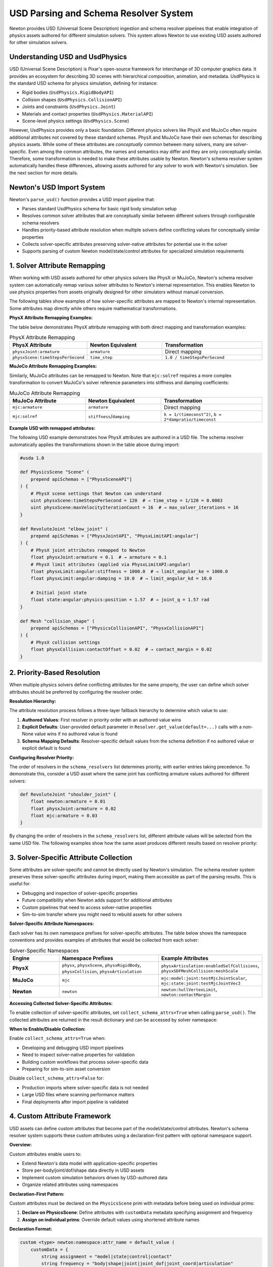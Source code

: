 USD Parsing and Schema Resolver System
========================================

Newton provides USD (Universal Scene Description) ingestion and schema resolver pipelines that enable integration of physics assets authored for different simulation solvers. This system allows Newton to use existing USD assets authored for other simulation solvers.

Understanding USD and UsdPhysics
--------------------------------

USD (Universal Scene Description) is Pixar's open-source framework for interchange of 3D computer graphics data. It provides an ecosystem for describing 3D scenes with hierarchical composition, animation, and metadata. 
UsdPhysics is the standard USD schema for physics simulation, defining for instance:

* Rigid bodies (``UsdPhysics.RigidBodyAPI``)
* Collision shapes (``UsdPhysics.CollisionAPI``)
* Joints and constraints (``UsdPhysics.Joint``)
* Materials and contact properties (``UsdPhysics.MaterialAPI``)
* Scene-level physics settings (``UsdPhysics.Scene``)

However, UsdPhysics provides only a basic foundation. Different physics solvers like PhysX and MuJoCo often require additional attributes not covered by these standard schemas. 
PhysX and MuJoCo have their own schemas for describing physics assets. While some of these attributes are *conceptually* common between many solvers, many are solver-specific.
Even among the common attributes, the names and semantics may differ and they are only conceptually similar. Therefore, some transformation is needed to make these attributes usable by Newton.
Newton's schema resolver system automatically handles these differences, allowing assets authored for any solver to work with Newton's simulation. See the next section for more details.


Newton's USD Import System
--------------------------

Newton's ``parse_usd()`` function provides a USD import pipeline that:

* Parses standard UsdPhysics schema for basic rigid body simulation setup
* Resolves common solver attributes that are conceptually similar between different solvers through configurable schema resolvers
* Handles priority-based attribute resolution when multiple solvers define conflicting values for conceptually similar properties
* Collects solver-specific attributes preserving solver-native attributes for potential use in the solver
* Supports parsing of custom Newton model/state/control attributes for specialized simulation requirements

1. Solver Attribute Remapping
-----------------------------

When working with USD assets authored for other physics solvers like PhysX or MuJoCo, Newton's schema resolver system can automatically remap various solver attributes to Newton's internal representation. This enables Newton to use physics properties from assets originally designed for other simulators without manual conversion.

The following tables show examples of how solver-specific attributes are mapped to Newton's internal representation. Some attributes map directly while others require mathematical transformations.

**PhysX Attribute Remapping Examples:**

The table below demonstrates PhysX attribute remapping with both direct mapping and transformation examples:

.. list-table:: PhysX Attribute Remapping
   :header-rows: 1
   :widths: 30 30 40

   * - **PhysX Attribute**
     - **Newton Equivalent**
     - **Transformation**
   * - ``physxJoint:armature``
     - ``armature``
     - Direct mapping
   * - ``physxScene:timeStepsPerSecond``
     - ``time_step``
     - ``1.0 / timeStepsPerSecond``

**MuJoCo Attribute Remapping Examples:**

Similarly, MuJoCo attributes can be remapped to Newton. Note that ``mjc:solref`` requires a more complex transformation to convert MuJoCo's solver reference parameters into stiffness and damping coefficients:

.. list-table:: MuJoCo Attribute Remapping  
   :header-rows: 1
   :widths: 30 30 40

   * - **MuJoCo Attribute**
     - **Newton Equivalent**
     - **Transformation**
   * - ``mjc:armature``
     - ``armature``
     - Direct mapping
   * - ``mjc:solref``
     - ``stiffness``/``damping``
     - ``k = 1/(timeconst^2)``, ``b = 2*dampratio/timeconst``

**Example USD with remapped attributes:**

The following USD example demonstrates how PhysX attributes are authored in a USD file. The schema resolver automatically applies the transformations shown in the table above during import:

.. code-block:: usda

   #usda 1.0
   
   def PhysicsScene "Scene" (
       prepend apiSchemas = ["PhysxSceneAPI"]
   ) {
       # PhysX scene settings that Newton can understand
       uint physxScene:timeStepsPerSecond = 120  # → time_step = 1/120 = 0.0083
       uint physxScene:maxVelocityIterationCount = 16  # → max_solver_iterations = 16
   }
   
   def RevoluteJoint "elbow_joint" (
       prepend apiSchemas = ["PhysxJointAPI", "PhysxLimitAPI:angular"]
   ) {
       # PhysX joint attributes remapped to Newton
       float physxJoint:armature = 0.1  # → armature = 0.1
       # PhysX limit attributes (applied via PhysxLimitAPI:angular)
       float physxLimit:angular:stiffness = 1000.0  # → limit_angular_ke = 1000.0
       float physxLimit:angular:damping = 10.0  # → limit_angular_kd = 10.0
       
       # Initial joint state
       float state:angular:physics:position = 1.57  # → joint_q = 1.57 rad
   }
   
   def Mesh "collision_shape" (
       prepend apiSchemas = ["PhysicsCollisionAPI", "PhysxCollisionAPI"]
   ) {
       # PhysX collision settings
       float physxCollision:contactOffset = 0.02  # → contact_margin = 0.02
   }

2. Priority-Based Resolution
----------------------------

When multiple physics solvers define conflicting attributes for the same property, the user can define which solver attributes should be preferred by configuring the resolver order.

**Resolution Hierarchy:**

The attribute resolution process follows a three-layer fallback hierarchy to determine which value to use:

1. **Authored Values**: First resolver in priority order with an authored value wins
2. **Explicit Defaults**: User-provided default parameter in ``Resolver.get_value(default=...)`` calls with a non-None value wins if no authored value is found
3. **Schema Mapping Defaults**: Resolver-specific default values from the schema definition if no authored value or explicit default is found

**Configuring Resolver Priority:**

The order of resolvers in the ``schema_resolvers`` list determines priority, with earlier entries taking precedence. To demonstrate this, consider a USD asset where the same joint has conflicting armature values authored for different solvers:

.. code-block:: usda

   def RevoluteJoint "shoulder_joint" {
       float newton:armature = 0.01
       float physxJoint:armature = 0.02  
       float mjc:armature = 0.03
   }

By changing the order of resolvers in the ``schema_resolvers`` list, different attribute values will be selected from the same USD file. The following examples show how the same asset produces different results based on resolver priority:

.. testcode::
   :skipif: True

   from newton import ModelBuilder
   from newton.utils.schema_resolver import SchemaResolverNewton, SchemaResolverPhysx, SchemaResolverMjc
   
   builder = ModelBuilder()
   
   # Configuration 1: Newton priority
   result_newton = builder.add_usd(
       source="conflicting_asset.usda",
       schema_resolvers=[SchemaResolverNewton(), SchemaResolverPhysx(), SchemaResolverMjc()]
   )
   # Result: Uses newton:armature = 0.01
   
   # Configuration 2: PhysX priority  
   builder2 = ModelBuilder()
   result_physx = builder2.add_usd(
       source="conflicting_asset.usda", 
       schema_resolvers=[SchemaResolverPhysx(), SchemaResolverNewton(), SchemaResolverMjc()]
   )
   # Result: Uses physxJoint:armature = 0.02
   
   # Configuration 3: MuJoCo priority
   builder3 = ModelBuilder()
   result_mjc = builder3.add_usd(
       source="conflicting_asset.usda",
       schema_resolvers=[SchemaResolverMjc(), SchemaResolverNewton(), SchemaResolverPhysx()]
   )
   # Result: Uses mjc:armature = 0.03


3. Solver-Specific Attribute Collection
----------------------------------------

Some attributes are solver-specific and cannot be directly used by Newton's simulation. The schema resolver system preserves these solver-specific attributes during import, making them accessible as part of the parsing results. This is useful for:

* Debugging and inspection of solver-specific properties
* Future compatibility when Newton adds support for additional attributes  
* Custom pipelines that need to access solver-native properties
* Sim-to-sim transfer where you might need to rebuild assets for other solvers

**Solver-Specific Attribute Namespaces:**

Each solver has its own namespace prefixes for solver-specific attributes. The table below shows the namespace conventions and provides examples of attributes that would be collected from each solver:

.. list-table:: Solver-Specific Namespaces
   :header-rows: 1
   :widths: 20 40 40

   * - **Engine**
     - **Namespace Prefixes**
     - **Example Attributes**
   * - **PhysX**
     - ``physx``, ``physxScene``, ``physxRigidBody``, ``physxCollision``, ``physxArticulation``
     - ``physxArticulation:enabledSelfCollisions``, ``physxSDFMeshCollision:meshScale``
   * - **MuJoCo**  
     - ``mjc``
     - ``mjc:model:joint:testMjcJointScalar``, ``mjc:state:joint:testMjcJointVec3``
   * - **Newton**
     - ``newton``
     - ``newton:hullVertexLimit``, ``newton:contactMargin``

**Accessing Collected Solver-Specific Attributes:**

To enable collection of solver-specific attributes, set ``collect_schema_attrs=True`` when calling ``parse_usd()``. The collected attributes are returned in the result dictionary and can be accessed by solver namespace:

.. testcode::
   :skipif: True

   from newton import ModelBuilder
   from newton._src.utils.import_usd import parse_usd
   from newton._src.utils.schema_resolver import SchemaResolverPhysx, SchemaResolverNewton
   
   builder = ModelBuilder()
   result = parse_usd(
       builder=builder,
       source="physx_humanoid.usda", 
       schema_resolvers=[SchemaResolverPhysx(), SchemaResolverNewton()],
       collect_schema_attrs=True  # Enable collection
   )
   
   # Access collected solver-specific attributes
   solver_attrs = result.get("schema_attrs", {})
   
   if "physx" in solver_attrs:
       physx_attrs = solver_attrs["physx"]
       for prim_path, attrs in physx_attrs.items():
           if "physxJoint:armature" in attrs:
               armature_value = attrs["physxJoint:armature"]
               print(f"PhysX joint {prim_path} has armature: {armature_value}")
   
   # Disable collection for performance when not needed
   result_fast = parse_usd(
       builder=builder,
       source="asset.usda",
       collect_schema_attrs=False  # Skip collection
   )

**When to Enable/Disable Collection:**

Enable ``collect_schema_attrs=True`` when:

* Developing and debugging USD import pipelines
* Need to inspect solver-native properties for validation
* Building custom workflows that process solver-specific data
* Preparing for sim-to-sim asset conversion

Disable ``collect_schema_attrs=False`` for:

* Production imports where solver-specific data is not needed
* Large USD files where scanning performance matters
* Final deployments after import pipeline is validated

4. Custom Attribute Framework
-----------------------------

USD assets can define custom attributes that become part of the model/state/control attributes. Newton's schema resolver system supports these custom attributes using a declaration-first pattern with optional namespace support.

**Overview:**

Custom attributes enable users to:

* Extend Newton's data model with application-specific properties
* Store per-body/joint/dof/shape data directly in USD assets  
* Implement custom simulation behaviors driven by USD-authored data
* Organize related attributes using namespaces

**Declaration-First Pattern:**

Custom attributes must be declared on the ``PhysicsScene`` prim with metadata before being used on individual prims:

1. **Declare on PhysicsScene**: Define attributes with ``customData`` metadata specifying assignment and frequency
2. **Assign on individual prims**: Override default values using shortened attribute names

**Declaration Format:**

.. code-block:: usda

   custom <type> newton:namespace:attr_name = default_value (
       customData = {
           string assignment = "model|state|control|contact"
           string frequency = "body|shape|joint|joint_dof|joint_coord|articulation"
       }
   )

Where:

* **namespace** (optional): Custom namespace for organizing related attributes (omit for default namespace)
* **attr_name**: User-defined attribute name
* **assignment**: Storage location (``model``, ``state``, ``control``, ``contact``)
* **frequency**: Per-entity granularity (``body``, ``shape``, ``joint``, ``joint_dof``, ``joint_coord``, ``articulation``)

**Supported Data Types:**

The system automatically infers data types from authored USD values. The following table shows the mapping between USD types and Warp types used internally by Newton:

.. list-table:: Custom Attribute Data Types
   :header-rows: 1
   :widths: 25 25 50

   * - **USD Type**
     - **Warp Type**
     - **Example**
   * - ``float``
     - ``wp.float32``
     - Scalar values
   * - ``bool``
     - ``wp.bool``
     - Boolean flags  
   * - ``int``
     - ``wp.int32``
     - Integer values
   * - ``float2``
     - ``wp.vec2``
     - 2D vectors
   * - ``float3``
     - ``wp.vec3``
     - 3D vectors, positions
   * - ``float4``
     - ``wp.vec4``
     - 4D vectors
   * - ``quatf``/``quatd``
     - ``wp.quat``
     - Quaternions (with automatic reordering)

**Assignment Types:**

The ``assignment`` field in the declaration determines where the custom attribute data will be stored. The following table describes each assignment type and its typical use cases:

.. list-table:: Custom Attribute Assignments
   :header-rows: 1
   :widths: 15 25 60

   * - **Assignment**
     - **Storage Location**
     - **Use Cases**
   * - ``model``
     - ``Model`` object
     - Static configuration, physical properties, metadata
   * - ``state``
     - ``State`` object  
     - Dynamic quantities, targets, sensor readings
   * - ``control``
     - ``Control`` object
     - Control parameters, actuator settings, gains
   * - ``contact``
     - Contact container
     - Contact-specific properties (future use)

**USD Authoring with Custom Attributes:**

The following USD example demonstrates the complete workflow for authoring custom attributes. Note how attributes are first declared on the ``PhysicsScene`` with their metadata, then assigned with specific values on individual prims:

.. code-block:: usda

   # robot_with_custom_attrs.usda
   #usda 1.0
   
   def PhysicsScene "physicsScene" {
       # Declare custom attributes with metadata (default namespace)
       custom float newton:mass_scale = 1.0 (
           customData = {
               string assignment = "model"
               string frequency = "body"
           }
       )
       custom float3 newton:local_marker = (0.0, 0.0, 0.0) (
           customData = {
               string assignment = "model"
               string frequency = "body"
           }
       )
       custom bool newton:is_sensor = false (
           customData = {
               string assignment = "model"
               string frequency = "body"
           }
       )
       custom float3 newton:target_position = (0.0, 0.0, 0.0) (
           customData = {
               string assignment = "state"
               string frequency = "body"
           }
       )
       
       # Declare namespaced custom attributes (namespace_a)
       custom float newton:namespace_a:mass_scale = 1.0 (
           customData = {
               string assignment = "state"
               string frequency = "body"
           }
       )
       custom float newton:namespace_a:gear_ratio = 1.0 (
           customData = {
               string assignment = "model"
               string frequency = "joint"
           }
       )
       custom float2 newton:namespace_a:pid_gains = (0.0, 0.0) (
           customData = {
               string assignment = "control"
               string frequency = "joint"
           }
       )
       
       # ARTICULATION frequency attribute
       custom float newton:articulation_stiffness = 100.0 (
           customData = {
               string assignment = "model"
               string frequency = "articulation"
           }
       )
   }
   
   def Xform "robot_body" (
       prepend apiSchemas = ["PhysicsRigidBodyAPI"]
   ) {
       # Assign values to declared attributes (default namespace)
       custom float newton:mass_scale = 1.5
       custom float3 newton:local_marker = (0.1, 0.2, 0.3)
       custom bool newton:is_sensor = true
       custom float3 newton:target_position = (1.0, 2.0, 3.0)
       
       # Assign values to namespaced attributes (namespace_a)
       custom float newton:namespace_a:mass_scale = 2.5
   }
   
   def RevoluteJoint "joint1" {
       # Assign joint attributes (namespace_a)
       custom float newton:namespace_a:gear_ratio = 2.25
       custom float2 newton:namespace_a:pid_gains = (100.0, 10.0)
   }
   
   # Articulation frequency attributes must be defined on the prim with PhysicsArticulationRootAPI
   def Xform "robot_articulation" (
       prepend apiSchemas = ["PhysicsArticulationRootAPI"]
   ) {
       # Assign articulation-level attributes
       custom float newton:articulation_stiffness = 150.0
   }

.. note::
   **Articulation Frequency Attributes**: Attributes with ``frequency = "articulation"`` store per-articulation values and must be authored on USD prims that have the ``PhysicsArticulationRootAPI`` schema applied. The USD parser automatically detects articulation root prims and extracts custom articulation attributes when importing the scene.

**Accessing Custom Attributes in Python:**

After importing the USD file with the custom attributes shown above, they become accessible as properties on the appropriate objects (``Model``, ``State``, or ``Control``) based on their assignment. The following example shows how to import and access these attributes:

.. code-block:: python

   from newton import ModelBuilder
   from newton._src.utils.import_usd import parse_usd
   from newton._src.utils.schema_resolver import SchemaResolverNewton

   builder = ModelBuilder()
   
   # Import the USD file with custom attributes (from example above)
   result = parse_usd(
       builder=builder,
       source="robot_with_custom_attrs.usda",
       schema_resolvers=[SchemaResolverNewton()],
       collect_schema_attrs=True
   )
   
   model = builder.finalize()
   state = model.state()
   control = model.control()
   
   # Access default namespace model-assigned attributes
   body_mass_scale = model.mass_scale.numpy()        # Per-body scalar
   local_markers = model.local_marker.numpy()        # Per-body vec3
   sensor_flags = model.is_sensor.numpy()            # Per-body bool
   
   # Access default namespace state-assigned attributes
   target_positions = state.target_position.numpy()  # Per-body vec3
   
   # Access namespaced attributes (namespace_a)
   # Note: Same attribute name can exist in different namespaces with different assignments
   namespaced_mass = state.namespace_a.mass_scale.numpy()  # Per-body scalar (state assignment)
   gear_ratios = model.namespace_a.gear_ratio.numpy()       # Per-joint scalar
   pid_gains = control.namespace_a.pid_gains.numpy()        # Per-joint vec2
   
   # Access ARTICULATION frequency attributes
   arctic_stiff = model.articulation_stiffness.numpy()       # Per-articulation scalar (ARTICULATION frequency)
   
   # Namespace isolation: model.mass_scale and state.namespace_a.mass_scale are independent
   # - model.mass_scale has value 1.5 for robot_body (default namespace, model assignment)
   # - state.namespace_a.mass_scale has value 2.5 for the same robot_body (namespace_a, state assignment)
   # These are separate attributes stored in different objects with independent values

**Namespace Isolation:**

Attributes with the same name in different namespaces are completely independent and stored separately. This allows the same attribute name to be used for different purposes across namespaces. In the example above, ``mass_scale`` appears in both the default namespace (as a model attribute) and in ``namespace_a`` (as a state attribute). These are treated as completely separate attributes with independent values, assignments, and storage locations.